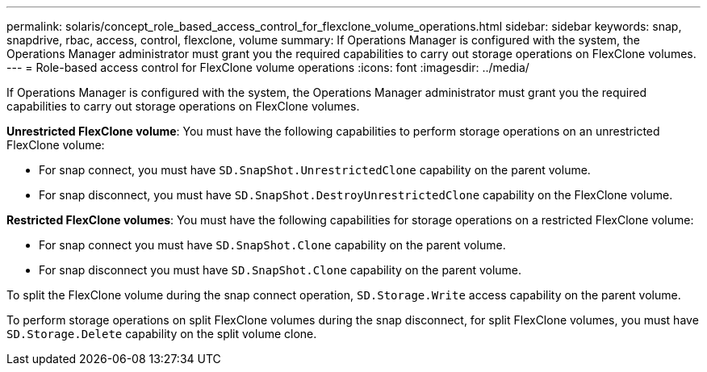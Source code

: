 ---
permalink: solaris/concept_role_based_access_control_for_flexclone_volume_operations.html
sidebar: sidebar
keywords: snap, snapdrive, rbac, access, control, flexclone, volume
summary: If Operations Manager is configured with the system, the Operations Manager administrator must grant you the required capabilities to carry out storage operations on FlexClone volumes.
---
= Role-based access control for FlexClone volume operations
:icons: font
:imagesdir: ../media/

[.lead]
If Operations Manager is configured with the system, the Operations Manager administrator must grant you the required capabilities to carry out storage operations on FlexClone volumes.

*Unrestricted FlexClone volume*: You must have the following capabilities to perform storage operations on an unrestricted FlexClone volume:

* For snap connect, you must have `SD.SnapShot.UnrestrictedClone` capability on the parent volume.
* For snap disconnect, you must have `SD.SnapShot.DestroyUnrestrictedClone` capability on the FlexClone volume.

*Restricted FlexClone volumes*: You must have the following capabilities for storage operations on a restricted FlexClone volume:

* For snap connect you must have `SD.SnapShot.Clone` capability on the parent volume.
* For snap disconnect you must have `SD.SnapShot.Clone` capability on the parent volume.

To split the FlexClone volume during the snap connect operation, `SD.Storage.Write` access capability on the parent volume.

To perform storage operations on split FlexClone volumes during the snap disconnect, for split FlexClone volumes, you must have `SD.Storage.Delete` capability on the split volume clone.
